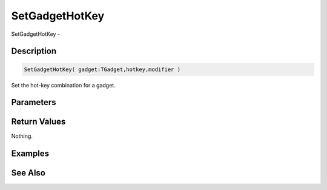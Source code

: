 .. _func_maxgui_setgadgethotkey:

===============
SetGadgetHotKey
===============

SetGadgetHotKey - 

Description
===========

.. code-block:: blitzmax

    SetGadgetHotKey( gadget:TGadget,hotkey,modifier )

Set the hot-key combination for a gadget.

Parameters
==========

Return Values
=============

Nothing.

Examples
========

See Also
========



